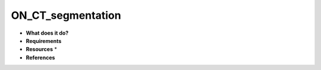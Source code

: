 ON_CT_segmentation
==================

* **What does it do?**

* **Requirements**

* **Resources** *

* **References**